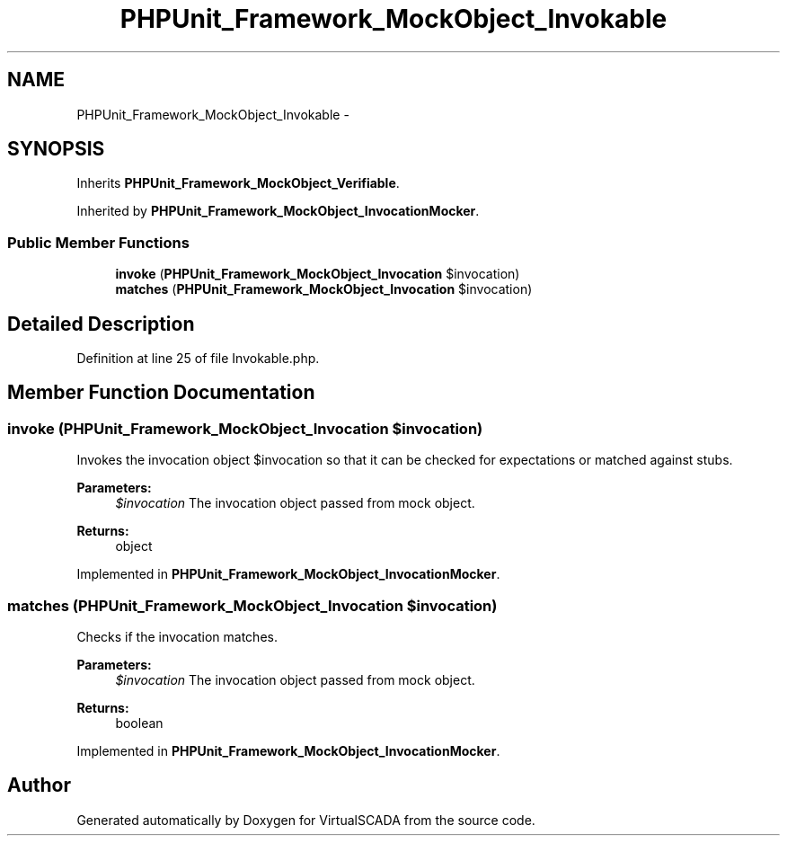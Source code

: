 .TH "PHPUnit_Framework_MockObject_Invokable" 3 "Tue Apr 14 2015" "Version 1.0" "VirtualSCADA" \" -*- nroff -*-
.ad l
.nh
.SH NAME
PHPUnit_Framework_MockObject_Invokable \- 
.SH SYNOPSIS
.br
.PP
.PP
Inherits \fBPHPUnit_Framework_MockObject_Verifiable\fP\&.
.PP
Inherited by \fBPHPUnit_Framework_MockObject_InvocationMocker\fP\&.
.SS "Public Member Functions"

.in +1c
.ti -1c
.RI "\fBinvoke\fP (\fBPHPUnit_Framework_MockObject_Invocation\fP $invocation)"
.br
.ti -1c
.RI "\fBmatches\fP (\fBPHPUnit_Framework_MockObject_Invocation\fP $invocation)"
.br
.in -1c
.SH "Detailed Description"
.PP 
Definition at line 25 of file Invokable\&.php\&.
.SH "Member Function Documentation"
.PP 
.SS "invoke (\fBPHPUnit_Framework_MockObject_Invocation\fP $invocation)"
Invokes the invocation object $invocation so that it can be checked for expectations or matched against stubs\&.
.PP
\fBParameters:\fP
.RS 4
\fI$invocation\fP The invocation object passed from mock object\&. 
.RE
.PP
\fBReturns:\fP
.RS 4
object 
.RE
.PP

.PP
Implemented in \fBPHPUnit_Framework_MockObject_InvocationMocker\fP\&.
.SS "matches (\fBPHPUnit_Framework_MockObject_Invocation\fP $invocation)"
Checks if the invocation matches\&.
.PP
\fBParameters:\fP
.RS 4
\fI$invocation\fP The invocation object passed from mock object\&. 
.RE
.PP
\fBReturns:\fP
.RS 4
boolean 
.RE
.PP

.PP
Implemented in \fBPHPUnit_Framework_MockObject_InvocationMocker\fP\&.

.SH "Author"
.PP 
Generated automatically by Doxygen for VirtualSCADA from the source code\&.
